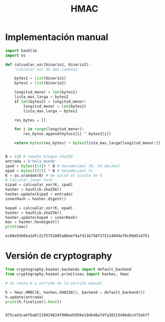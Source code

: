 #+title: HMAC

* Implementación manual

#+begin_src python :session *py* :results output :exports both :tangled /tmp/test.py
  import hashlib
  import os

  def calcualar_xor(binario1, binario2):
      'Calcular xor de dos cadenas'

      bytes1 = list(binario1)
      bytes2 = list(binario2)

      longitud_menor = len(bytes1)
      lista_mas_larga = bytes2
      if len(bytes2) < longitud_menor:
          longitud_menor = len(bytes2)
          lista_mas_larga = bytes1

      res_bytes = []

      for i in range(longitud_menor):
          res_bytes.append(bytes1[i] ^ bytes2[i])

      return bytes(res_bytes) + bytes(lista_mas_larga[longitud_menor:])


  B = 128 # tamaño bloque sha256
  entrada = b'hola mundo'
  ipad = bytes([54]) * B # hexadecimal 36, 54 decimal
  opad = bytes([92]) * B # hexadecimal 5c
  K = os.urandom(B) # me salté el ajunte de K
  # Calcular inner hash
  kipad = calcualar_xor(K, ipad)
  hasher = hashlib.sha256()
  hasher.update(kipad + entrada)
  innerHash = hasher.digest()

  kopad = calcualar_xor(K, opad)
  hasher = hashlib.sha256()
  hasher.update(kopad + innerHash)
  mac = hasher.hexdigest()
  print(mac)

#+end_src

#+RESULTS:
: ec68e9366ba1dfc21f5751805a8beef4afd11b758f175114894e79c09d514751

* Versión de cryptography

#+begin_src python :session *py* :results output :exports both :tangled /tmp/test.py
  from cryptography.hazmat.backends import default_backend
  from cryptography.hazmat.primitives import hashes, hmac

  # Se reusa K y entrada de la versión manual

  h = hmac.HMAC(K, hashes.SHA256(), backend = default_backend())
  h.update(entrada)
  print(h.finalize().hex())


#+end_src

#+RESULTS:
: 975ca43cabfba07218929824f990ed5956e19db48afdfa3831549bdbc472eb7f
